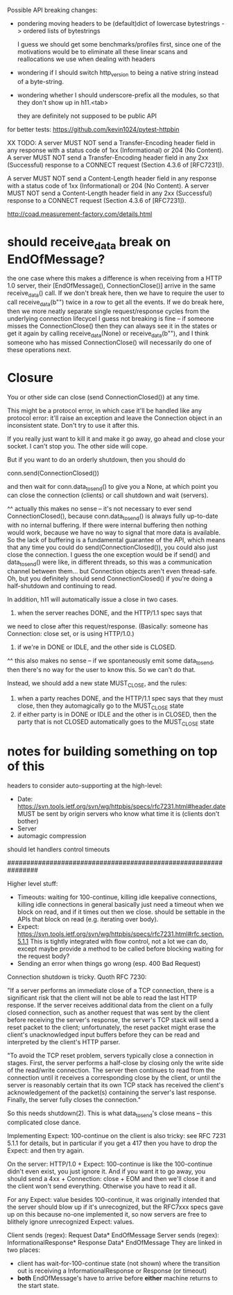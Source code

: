 Possible API breaking changes:

- pondering moving headers to be (default)dict of lowercase bytestrings -> ordered lists of bytestrings

  I guess we should get some benchmarks/profiles first, since one of the motivations would be to eliminate all these linear scans and reallocations we use when dealing with headers

- wondering if I should switch http_version to being a native string instead of a byte-string.

- wondering whether I should underscore-prefix all the modules, so that they don't show up in h11.<tab>

  they are definitely not supposed to be public API

for better tests:
https://github.com/kevin1024/pytest-httpbin

XX TODO:
   A server MUST NOT send a Transfer-Encoding header field in any
   response with a status code of 1xx (Informational) or 204 (No
   Content).  A server MUST NOT send a Transfer-Encoding header field in
   any 2xx (Successful) response to a CONNECT request (Section 4.3.6 of
   [RFC7231]).

   A server MUST NOT send a Content-Length header field in any response
   with a status code of 1xx (Informational) or 204 (No Content).  A
   server MUST NOT send a Content-Length header field in any 2xx
   (Successful) response to a CONNECT request (Section 4.3.6 of
   [RFC7231]).

http://coad.measurement-factory.com/details.html

* should receive_data break on EndOfMessage?
the one case where this makes a difference is when receiving from a HTTP 1.0 server, their [EndOfMessage(), ConnectionClose()] arrive in the same receive_data() call. If we don't break here, then we have to require the user to call receive_data(b"") twice in a row to get all the events. If we do break here, then we more neatly separate single request/response cycles from the underlying connection lifecycel
I guess not breaking is fine -- if someone misses the ConnectionClose() then they can always see it in the states or get it again by calling receive_data(None) or receive_data(b""), and I think someone who has missed ConnectionClose() will necessarily do one of these operations next.

* Closure

You or other side can close (send ConnectionClosed()) at any time.

This might be a protocol error, in which case it'll be handled like any
protocol error: it'll raise an exception and leave the Connection object in
an inconsistent state. Don't try to use it after this.

If you really just want to kill it and make it go away, go ahead and close
your socket. I can't stop you. The other side will cope.

But if you want to do an orderly shutdown, then you should do

   conn.send(ConnectionClosed())

and then wait for conn.data_to_send() to give you a None, at which point you
can close the connection (clients) or call shutdown and wait (servers).

^^ actually this makes no sense -- it's not necessary to ever send ConnectionClosed(), because conn.data_to_send() is always fully up-to-date with no internal buffering. If there were internal buffering then nothing would work, because we have no way to signal that more data is available. So the lack of buffering is a fundamental guarantee of the API, which means that any time you could do send(ConnectionClosed()), you could also just close the connection. I guess the one exception would be if send() and data_to_send() were like, in different threads, so this was a communication channel between them... but Connection objects aren't even thread-safe.
Oh, but you definitely should send ConnectionClosed() if you're doing a half-shutdown and continuing to read.

In addition, h11 will automatically issue a close in two cases.
1) when the server reaches DONE, and the HTTP/1.1 spec says that
we need to close after this request/response. (Basically: someone has
Connection: close set, or is using HTTP/1.0.)
2) if we're in DONE or IDLE, and the other side is CLOSED.
^^ this also makes no sense -- if we spontaneously emit some data_to_send, then there's no way for the user to know this. So we can't do that.

Instead, we should add a new state MUST_CLOSE, and the rules:

1) when a party reaches DONE, and the HTTP/1.1 spec says that they must close, then they automagically go to the MUST_CLOSE state
2) if either party is in DONE or IDLE and the other is in CLOSED, then the party that is not CLOSED automatically goes to the MUST_CLOSE state

* notes for building something on top of this

headers to consider auto-supporting at the high-level:
- Date: https://svn.tools.ietf.org/svn/wg/httpbis/specs/rfc7231.html#header.date
    MUST be sent by origin servers who know what time it is
    (clients don't bother)
- Server
- automagic compression

should let handlers control timeouts

################################################################

Higher level stuff:
- Timeouts: waiting for 100-continue, killing idle keepalive connections,
    killing idle connections in general
    basically just need a timeout when we block on read, and if it times out
      then we close. should be settable in the APIs that block on read
      (e.g. iterating over body).
- Expect:
    https://svn.tools.ietf.org/svn/wg/httpbis/specs/rfc7231.html#rfc.section.5.1.1
  This is tightly integrated with flow control, not a lot we can do, except
  maybe provide a method to be called before blocking waiting for the
  request body?
- Sending an error when things go wrong (esp. 400 Bad Request)

Connection shutdown is tricky. Quoth RFC 7230:

"If a server performs an immediate close of a TCP connection, there is a
significant risk that the client will not be able to read the last HTTP
response. If the server receives additional data from the client on a fully
closed connection, such as another request that was sent by the client
before receiving the server's response, the server's TCP stack will send a
reset packet to the client; unfortunately, the reset packet might erase the
client's unacknowledged input buffers before they can be read and
interpreted by the client's HTTP parser.

"To avoid the TCP reset problem, servers typically close a connection in
stages. First, the server performs a half-close by closing only the write
side of the read/write connection. The server then continues to read from
the connection until it receives a corresponding close by the client, or
until the server is reasonably certain that its own TCP stack has received
the client's acknowledgement of the packet(s) containing the server's last
response. Finally, the server fully closes the connection."

So this needs shutdown(2). This is what data_to_send's close means -- this
complicated close dance.


Implementing Expect: 100-continue on the client is also tricky: see RFC 7231
5.1.1 for details, but in particular if you get a 417 then you have to drop
the Expect: and then try again.

On the server: HTTP/1.0 + Expect: 100-continue is like the 100-continue
didn't even exist, you just ignore it.
And if you want it to go away, you should send a 4xx + Connection: close +
EOM and then we'll close it and the client won't send everything. Otherwise
you have to read it all.
#
For any Expect: value besides 100-continue, it was originally intended that
the server should blow up if it's unrecognized, but the RFC7xxx specs gave
up on this because no-one implemented it, so now servers are free to
blithely ignore unrecognized Expect: values.

Client sends (regex):
  Request Data* EndOfMessage
Server sends (regex):
  InformationalResponse* Response Data* EndOfMessage
They are linked in two places:
- client has wait-for-100-continue state (not shown) where the transition
  out is receiving a InformationalResponse or Response (or timeout)
- *both* EndOfMessage's have to arrive before *either* machine returns to
  the start state.
